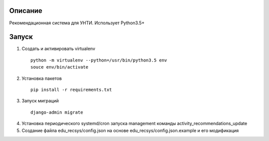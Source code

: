 Описание
--------
Рекомендационная система для УНТИ. Использует Python3.5+

Запуск
------

1. Создать и активировать virtualenv

  ::

   python -m virtualenv --python=/usr/bin/python3.5 env
   souce env/bin/activate


2. Установка пакетов

  ::

     pip install -r requirements.txt

3. Запуск миграций

  ::

    django-admin migrate

4. Установка периодического systemd/cron запуска management команды activity_recommendations_update

5. Создание файла edu_recsys/config.json на основе edu_recsys/config.json.example и его модификация

